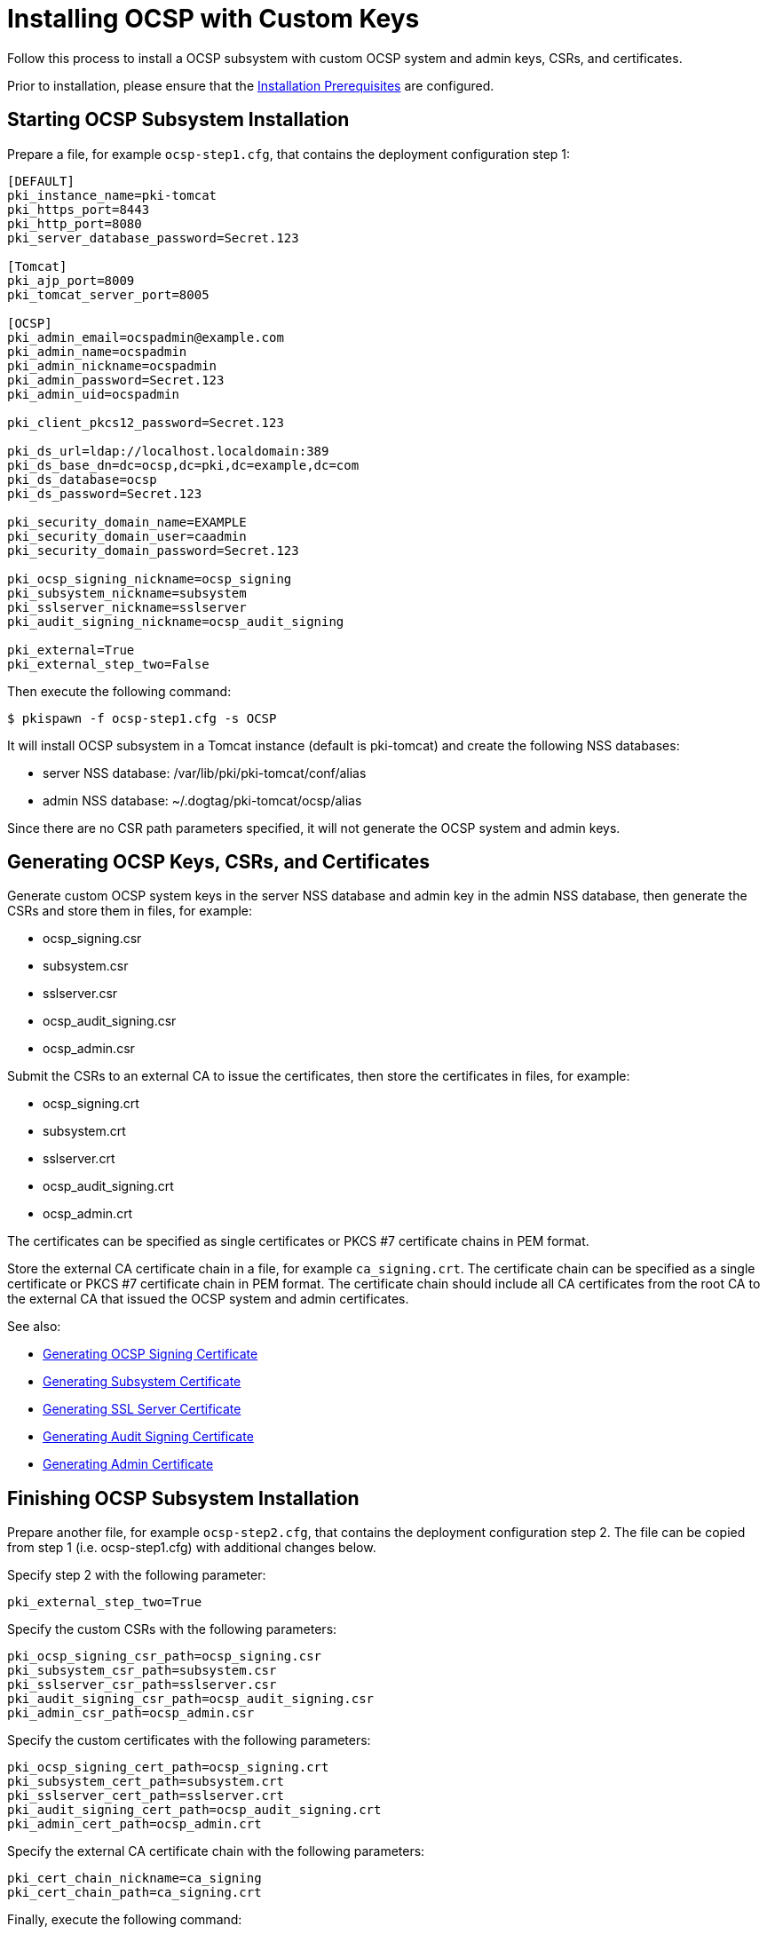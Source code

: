:_mod-docs-content-type: PROCEDURE

[id="installing-ocsp-with-custom-keys_{context}"]
= Installing OCSP with Custom Keys 


Follow this process to install a OCSP subsystem with custom OCSP system and admin keys, CSRs, and certificates.

Prior to installation, please ensure that the link:../others/installation-prerequisites.adoc[Installation Prerequisites] are configured.

== Starting OCSP Subsystem Installation 

Prepare a file, for example `ocsp-step1.cfg`, that contains the deployment configuration step 1:

[literal,subs="+quotes,verbatim"]
----
[DEFAULT]
pki_instance_name=pki-tomcat
pki_https_port=8443
pki_http_port=8080
pki_server_database_password=Secret.123

[Tomcat]
pki_ajp_port=8009
pki_tomcat_server_port=8005

[OCSP]
pki_admin_email=ocspadmin@example.com
pki_admin_name=ocspadmin
pki_admin_nickname=ocspadmin
pki_admin_password=Secret.123
pki_admin_uid=ocspadmin

pki_client_pkcs12_password=Secret.123

pki_ds_url=ldap://localhost.localdomain:389
pki_ds_base_dn=dc=ocsp,dc=pki,dc=example,dc=com
pki_ds_database=ocsp
pki_ds_password=Secret.123

pki_security_domain_name=EXAMPLE
pki_security_domain_user=caadmin
pki_security_domain_password=Secret.123

pki_ocsp_signing_nickname=ocsp_signing
pki_subsystem_nickname=subsystem
pki_sslserver_nickname=sslserver
pki_audit_signing_nickname=ocsp_audit_signing

pki_external=True
pki_external_step_two=False
----

Then execute the following command:

[literal,subs="+quotes,verbatim"]
....
$ pkispawn -f ocsp-step1.cfg -s OCSP
....

It will install OCSP subsystem in a Tomcat instance (default is pki-tomcat) and create the following NSS databases:

* server NSS database: /var/lib/pki/pki-tomcat/conf/alias
* admin NSS database: ~/.dogtag/pki-tomcat/ocsp/alias

Since there are no CSR path parameters specified, it will not generate the OCSP system and admin keys.

== Generating OCSP Keys, CSRs, and Certificates 

Generate custom OCSP system keys in the server NSS database and admin key in the admin NSS database, then generate the CSRs and store them in files, for example:

* ocsp_signing.csr
* subsystem.csr
* sslserver.csr
* ocsp_audit_signing.csr
* ocsp_admin.csr

Submit the CSRs to an external CA to issue the certificates, then store the certificates in files, for example:

* ocsp_signing.crt
* subsystem.crt
* sslserver.crt
* ocsp_audit_signing.crt
* ocsp_admin.crt

The certificates can be specified as single certificates or PKCS #7 certificate chains in PEM format.

Store the external CA certificate chain in a file, for example `ca_signing.crt`. The certificate chain can be specified as a single certificate or PKCS #7 certificate chain in PEM format. The certificate chain should include all CA certificates from the root CA to the external CA that issued the OCSP system and admin certificates.

See also:

* link:https://github.com/dogtagpki/pki/wiki/Generating-OCSP-Signing-Certificate[Generating OCSP Signing Certificate]
* link:https://github.com/dogtagpki/pki/wiki/Generating-Subsystem-Certificate[Generating Subsystem Certificate]
* link:https://github.com/dogtagpki/pki/wiki/Generating-SSL-Server-Certificate[Generating SSL Server Certificate]
* link:https://github.com/dogtagpki/pki/wiki/Generating-Audit-Signing-Certificate[Generating Audit Signing Certificate]
* link:https://github.com/dogtagpki/pki/wiki/Generating-Admin-Certificate[Generating Admin Certificate]

== Finishing OCSP Subsystem Installation 

Prepare another file, for example `ocsp-step2.cfg`, that contains the deployment configuration step 2. The file can be copied from step 1 (i.e. ocsp-step1.cfg) with additional changes below.

Specify step 2 with the following parameter:

[literal,subs="+quotes,verbatim"]
....
pki_external_step_two=True
....

Specify the custom CSRs with the following parameters:

[literal,subs="+quotes,verbatim"]
....
pki_ocsp_signing_csr_path=ocsp_signing.csr
pki_subsystem_csr_path=subsystem.csr
pki_sslserver_csr_path=sslserver.csr
pki_audit_signing_csr_path=ocsp_audit_signing.csr
pki_admin_csr_path=ocsp_admin.csr
....

Specify the custom certificates with the following parameters:

[literal,subs="+quotes,verbatim"]
....
pki_ocsp_signing_cert_path=ocsp_signing.crt
pki_subsystem_cert_path=subsystem.crt
pki_sslserver_cert_path=sslserver.crt
pki_audit_signing_cert_path=ocsp_audit_signing.crt
pki_admin_cert_path=ocsp_admin.crt
....

Specify the external CA certificate chain with the following parameters:

[literal,subs="+quotes,verbatim"]
....
pki_cert_chain_nickname=ca_signing
pki_cert_chain_path=ca_signing.crt
....

Finally, execute the following command:

[literal,subs="+quotes,verbatim"]
....
$ pkispawn -f ocsp-step2.cfg -s OCSP
....

== Verifying System Certificates 

Verify that the server NSS database contains the following certificates:

[literal,subs="+quotes,verbatim"]
....
$ certutil -L -d /var/lib/pki/pki-tomcat/conf/alias

Certificate Nickname                                         Trust Attributes
                                                             SSL,S/MIME,JAR/XPI

ca_signing                                                   CT,C,C
ocsp_signing                                                 CTu,Cu,Cu
subsystem                                                    u,u,u
ocsp_audit_signing                                           u,u,Pu
sslserver                                                    u,u,u
....

== Verifying Admin Certificate 

Prepare a client NSS database, for example `~/.dogtag/nssdb`:

[literal,subs="+quotes,verbatim"]
....
$ pki -c Secret.123 client-init
....

Import the external CA certificate chain:

[literal,subs="+quotes,verbatim"]
....
$ pki -c Secret.123 client-cert-import --ca-cert ca_signing.crt
....

Import the admin key and certificate:

[literal,subs="+quotes,verbatim"]
....
$ pki -c Secret.123 pkcs12-import \
    --pkcs12 ~/.dogtag/pki-tomcat/ocsp_admin_cert.p12 \
    --pkcs12-password Secret.123
....

Verify that the admin certificate can be used to access the OCSP subsystem by executing the following command:

[literal,subs="+quotes,verbatim"]
....
$ pki -c Secret.123 -n ocspadmin ocsp-user-show ocspadmin
----------------
User "ocspadmin"
----------------
  User ID: ocspadmin
  Full name: ocspadmin
  Email: ocspadmin@example.com
  Type: adminType
  State: 1
....

